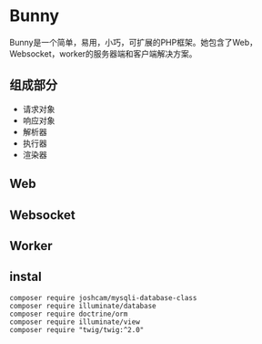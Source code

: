 * Bunny
  Bunny是一个简单，易用，小巧，可扩展的PHP框架。她包含了Web，Websocket，worker的服务器端和客户端解决方案。
** 组成部分
   - 请求对象
   - 响应对象
   - 解析器
   - 执行器
   - 渲染器
** Web
** Websocket
** Worker
** instal
#+BEGIN_SRC composer
composer require joshcam/mysqli-database-class
composer require illuminate/database
composer require doctrine/orm
composer require illuminate/view
composer require "twig/twig:^2.0"
#+END_SRC

